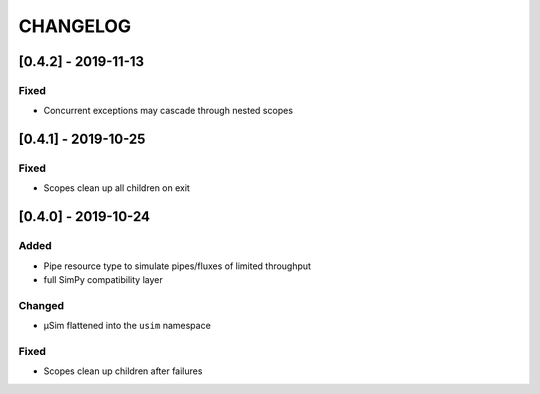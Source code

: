 .. Created by log.py at 2019-11-17, command
   'changey log ./docs/source/changes compile --output ./docs/source/changelog.rst'
   based on the format of 'https://keepachangelog.com/'
#########
CHANGELOG
#########

[0.4.2] - 2019-11-13
====================

Fixed
-----

* Concurrent exceptions may cascade through nested scopes

[0.4.1] - 2019-10-25
====================

Fixed
-----

* Scopes clean up all children on exit

[0.4.0] - 2019-10-24
====================

Added
-----

* Pipe resource type to simulate pipes/fluxes of limited throughput
* full SimPy compatibility layer

Changed
-------

* μSim flattened into the ``usim`` namespace

Fixed
-----

* Scopes clean up children after failures

